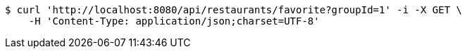[source,bash]
----
$ curl 'http://localhost:8080/api/restaurants/favorite?groupId=1' -i -X GET \
    -H 'Content-Type: application/json;charset=UTF-8'
----